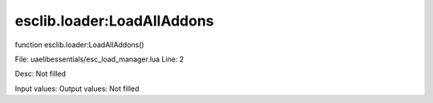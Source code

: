 
esclib.loader:LoadAllAddons
==========

function esclib.loader:LoadAllAddons()

File: ua\elib\essentials/esc_load_manager.lua
Line: 2

Desc: Not filled

Input values: 
Output values: Not filled

